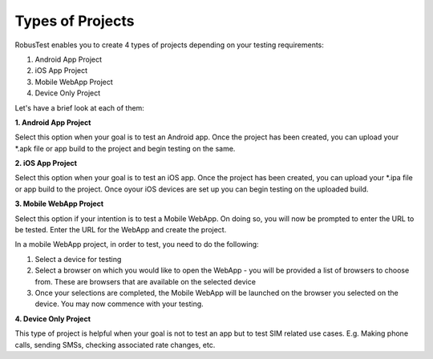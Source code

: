 .. _project-types:

Types of Projects
=================

RobusTest enables you to create 4 types of projects depending on your testing requirements:

1. Android App Project
2. iOS App Project
3. Mobile WebApp Project
4. Device Only Project

Let's have a brief look at each of them:


**1. Android App Project**

Select this option when your goal is to test an Android app. Once the project has been created, you can upload your *.apk file or app build to the project and begin testing on the same.

**2. iOS App Project**

Select this option when your goal is to test an iOS app. Once the project has been created, you can upload your *.ipa file or app build to the project. Once oyour iOS devices are set up you can begin testing on the uploaded build.

**3. Mobile WebApp Project**

Select this option if your intention is to test a Mobile WebApp. On doing so, you will now be prompted to enter the URL to be tested. Enter the URL for the WebApp and create the project.

In a mobile WebApp project, in order to test, you need to do the following:

1. Select a device for testing
2. Select a browser on which you would like to open the WebApp
   - you will be provided a list of browsers to choose from. These are browsers that are available on the selected device
3. Once your selections are completed, the Mobile WebApp will be launched on the browser you selected on the device. You may now commence with your testing.

**4. Device Only Project**

This type of project is helpful when your goal is not to test an app but to test SIM related use cases. E.g. Making phone calls, sending SMSs, checking associated rate changes, etc.

